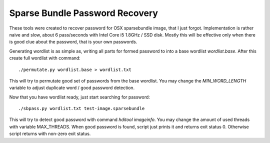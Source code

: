 Sparse Bundle Password Recovery
===============================

These tools were created to recover password for OSX sparsebundle image, that I
just forgot. Implementation is rather naive and slow, about 6 pass/seconds with
Intel Core i5 1.8GHz / SSD disk. Mostly this will be effective only when there
is good clue about the password, that is your own passwords.

Generating wordlist is as simple as, writing all parts for formed password to
into a base wordlist `wordlist.base`. After this create full wordlist with
command::

    ./permutate.py wordlist.base > wordlist.txt

This will try to permutate good set of passwords from the base wordlist. You may
change the `MIN_WORD_LENGTH` variable to adjust duplicate word / good password
detection.

Now that you have wordlist ready, just start searching for password::

    ./sbpass.py wordlist.txt test-image.sparsebundle

This will try to detect good password with command `hditool imageinfo`. You
may change the amount of used threads with variable MAX_THREADS. When good
password is found, script just prints it and returns exit status 0. Otherwise
script returns with non-zero exit status.

